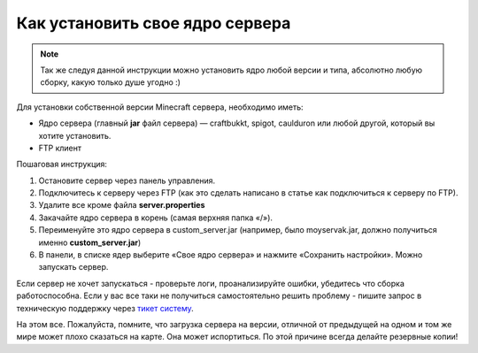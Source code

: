 Как установить свое ядро сервера
================================
.. note:: Так же следуя данной инструкции можно установить ядро любой версии и типа, абсолютно любую сборку, какую только душе угодно :)

Для установки собственной версии Minecraft сервера, необходимо иметь:

* Ядро сервера (главный **jar** файл сервера) — craftbukkt, spigot, caulduron или любой другой, который вы хотите установить.
* FTP клиент

Пошаговая инструкция:

#. Остановите сервер через панель управления.
#. Подключитесь к серверу через FTP (как это сделать написано в статье как подключиться к серверу по FTP).
#. Удалите все кроме файла **server.properties**
#. Закачайте ядро сервера в корень (самая верхняя папка «/»).
#. Переименуйте это ядро сервера в custom_server.jar (например, было moyservak.jar, должно получиться именно **custom_server.jar**)
#. В панели, в списке ядер выберите «Свое ядро сервера» и нажмите «Сохранить настройки». Можно запускать сервер.

Если сервер не хочет запускаться - проверьте логи, проанализируйте ошибки, убедитесь что сборка работоспособна. Если у вас все таки не получиться самостоятельно решить проблему - пишите запрос в техническую поддержку через `тикет систему <https://gamehost.abcd.bz/billing/submitticket.php?step=2&deptid=1/>`_.

На этом все. Пожалуйста, помните, что загрузка сервера на версии, отличной от предыдущей на одном и том же мире может плохо сказаться на карте. Она может испортиться. По этой причине всегда делайте резервные копии!
